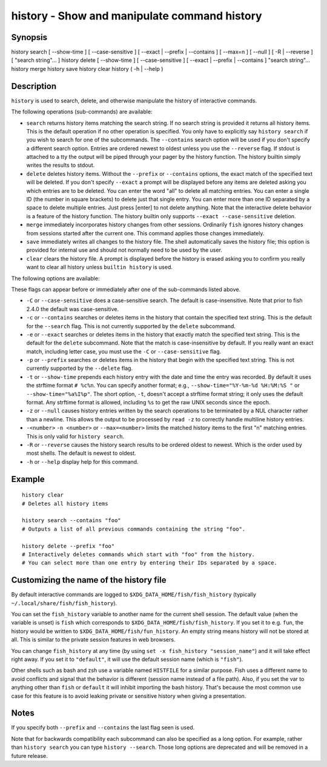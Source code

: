 history - Show and manipulate command history
==========================================

Synopsis
--------

history search [ --show-time ] [ --case-sensitive ] [ --exact | --prefix | --contains ] [ --max=n ] [ --null ] [ -R | --reverse ] [ "search string"... ]
history delete [ --show-time ] [ --case-sensitive ] [ --exact | --prefix | --contains ] "search string"...
history merge
history save
history clear
history ( -h | --help )


Description
------------

``history`` is used to search, delete, and otherwise manipulate the history of interactive commands.

The following operations (sub-commands) are available:

- ``search`` returns history items matching the search string. If no search string is provided it returns all history items. This is the default operation if no other operation is specified. You only have to explicitly say ``history search`` if you wish to search for one of the subcommands. The ``--contains`` search option will be used if you don't specify a different search option. Entries are ordered newest to oldest unless you use the ``--reverse`` flag. If stdout is attached to a tty the output will be piped through your pager by the history function. The history builtin simply writes the results to stdout.

- ``delete`` deletes history items. Without the ``--prefix`` or ``--contains`` options, the exact match of the specified text will be deleted. If you don't specify ``--exact`` a prompt will be displayed before any items are deleted asking you which entries are to be deleted. You can enter the word "all" to delete all matching entries. You can enter a single ID (the number in square brackets) to delete just that single entry. You can enter more than one ID separated by a space to delete multiple entries. Just press [enter] to not delete anything. Note that the interactive delete behavior is a feature of the history function. The history builtin only supports ``--exact --case-sensitive`` deletion.

- ``merge`` immediately incorporates history changes from other sessions. Ordinarily ``fish`` ignores history changes from sessions started after the current one. This command applies those changes immediately.

- ``save`` immediately writes all changes to the history file. The shell automatically saves the history file; this option is provided for internal use and should not normally need to be used by the user.

- ``clear`` clears the history file. A prompt is displayed before the history is erased asking you to confirm you really want to clear all history unless ``builtin history`` is used.

The following options are available:

These flags can appear before or immediately after one of the sub-commands listed above.

- ``-C`` or ``--case-sensitive`` does a case-sensitive search. The default is case-insensitive. Note that prior to fish 2.4.0 the default was case-sensitive.

- ``-c`` or ``--contains`` searches or deletes items in the history that contain the specified text string. This is the default for the ``--search`` flag. This is not currently supported by the ``delete`` subcommand.

- ``-e`` or ``--exact`` searches or deletes items in the history that exactly match the specified text string. This is the default for the ``delete`` subcommand. Note that the match is case-insensitive by default. If you really want an exact match, including letter case, you must use the ``-C`` or ``--case-sensitive`` flag.

- ``-p`` or ``--prefix`` searches or deletes items in the history that begin with the specified text string. This is not currently supported by the ``--delete`` flag.

- ``-t`` or ``--show-time`` prepends each history entry with the date and time the entry was recorded. By default it uses the strftime format ``# %c%n``. You can specify another format; e.g., ``--show-time="%Y-%m-%d %H:%M:%S "`` or ``--show-time="%a%I%p"``. The short option, ``-t``, doesn't accept a strftime format string; it only uses the default format. Any strftime format is allowed, including ``%s`` to get the raw UNIX seconds since the epoch.

- ``-z`` or ``--null`` causes history entries written by the search operations to be terminated by a NUL character rather than a newline. This allows the output to be processed by ``read -z`` to correctly handle multiline history entries.

- ``-<number>`` ``-n <number>`` or ``--max=<number>`` limits the matched history items to the first "n" matching entries. This is only valid for ``history search``.

- ``-R`` or ``--reverse`` causes the history search results to be ordered oldest to newest. Which is the order used by most shells. The default is newest to oldest.

- ``-h`` or ``--help`` display help for this command.

Example
------------



::

    history clear
    # Deletes all history items
    
    history search --contains "foo"
    # Outputs a list of all previous commands containing the string "foo".
    
    history delete --prefix "foo"
    # Interactively deletes commands which start with "foo" from the history.
    # You can select more than one entry by entering their IDs separated by a space.


Customizing the name of the history file
------------

By default interactive commands are logged to ``$XDG_DATA_HOME/fish/fish_history`` (typically ``~/.local/share/fish/fish_history``).

You can set the ``fish_history`` variable to another name for the current shell session. The default value (when the variable is unset) is ``fish`` which corresponds to ``$XDG_DATA_HOME/fish/fish_history``. If you set it to e.g. ``fun``, the history would be written to ``$XDG_DATA_HOME/fish/fun_history``. An empty string means history will not be stored at all. This is similar to the private session features in web browsers.

You can change ``fish_history`` at any time (by using ``set -x fish_history "session_name"``) and it will take effect right away. If you set it to ``"default"``, it will use the default session name (which is ``"fish"``).

Other shells such as bash and zsh use a variable named ``HISTFILE`` for a similar purpose. Fish uses a different name to avoid conflicts and signal that the behavior is different (session name instead of a file path). Also, if you set the var to anything other than ``fish`` or ``default`` it will inhibit importing the bash history. That's because the most common use case for this feature is to avoid leaking private or sensitive history when giving a presentation.

Notes
------------

If you specify both ``--prefix`` and ``--contains`` the last flag seen is used.

Note that for backwards compatibility each subcommand can also be specified as a long option. For example, rather than ``history search`` you can type ``history --search``. Those long options are deprecated and will be removed in a future release.
